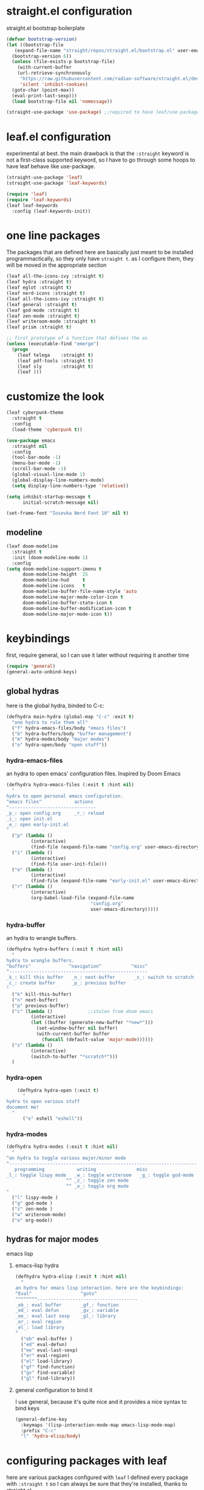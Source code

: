 #+auto_tangle: t
* straight.el configuration
straight.el bootstrap boilerplate
#+begin_src emacs-lisp
  (defvar bootstrap-version)
  (let ((bootstrap-file
	 (expand-file-name "straight/repos/straight.el/bootstrap.el" user-emacs-directory))
	(bootstrap-version 6))
    (unless (file-exists-p bootstrap-file)
      (with-current-buffer
	  (url-retrieve-synchronously
	   "https://raw.githubusercontent.com/radian-software/straight.el/develop/install.el"
	   'silent 'inhibit-cookies)
	(goto-char (point-max))
	(eval-print-last-sexp)))
    (load bootstrap-file nil 'nomessage))

  (straight-use-package 'use-package) ;;required to have leaf/use-package's :straight keyword
#+end_src
* leaf.el configuration
experimental at best. the main drawback is that the ~:straight~ keyword is not a first-class supported keyword, so I have to go through some hoops to have leaf behave like use-package.
#+begin_src emacs-lisp
  (straight-use-package 'leaf)
  (straight-use-package 'leaf-keywords)

  (require 'leaf)
  (require 'leaf-keywords)
  (leaf leaf-keywords
    :config (leaf-keywords-init))
#+end_src
* one line packages
The packages that are defined here are basically just meant to be installed programmactically, so they only have ~straight t~. as I configure them, they will be moved in the appropriate section
#+begin_src emacs-lisp
  (leaf all-the-icons-ivy :straight t)
  (leaf hydra :straight t)
  (leaf eglot :straight t)
  (leaf nerd-icons :straight t)
  (leaf all-the-icons-ivy :straight t)
  (leaf general :straight t)
  (leaf god-mode :straight t)
  (leaf zen-mode :straight t)
  (leaf writeroom-mode :straight t)
  (leaf prism :straight t)

  ;; first prototype of a function that defines the os
  (unless (executable-find "emerge")
    (progn
      (leaf telega    :straight t)
      (leaf pdf-tools :straight t)
      (leaf sly       :straight t)
      (leaf )))
  #+end_src

* customize the look
#+begin_src emacs-lisp
  (leaf cyberpunk-theme
    :straight t
    :config
    (load-theme 'cyberpunk t))

  (use-package emacs
    :straight nil
    :config
    (tool-bar-mode -1)
    (menu-bar-mode -1)
    (scroll-bar-mode -1)
    (global-visual-line-mode 1)
    (global-display-line-numbers-mode)
    (setq display-line-numbers-type 'relative))

  (setq inhibit-startup-message t
        initial-scratch-message nil)

  (set-frame-font "Iosevka Nerd Font 10" nil t)
#+end_src
** modeline
#+begin_src emacs-lisp
  (leaf doom-modeline
    :straight t
    :init (doom-modeline-mode 1)
    :config
  (setq doom-modeline-support-imenu t
        doom-modeline-height  25
        doom-modeline-hud     t
        doom-modeline-icons   t
        doom-modeline-buffer-file-name-style 'auto
        doom-modeline-major-mode-color-icon t
        doom-modeline-buffer-state-icon t
        doom-modeline-buffer-modification-icon t
        doom-modeline-major-mode-icon t))
#+end_src
* keybindings
first, require general, so I can use it later without requiring it another time
#+begin_src emacs-lisp
  (require 'general)
  (general-auto-unbind-keys)
#+end_src
** global hydras
here is the global hydra, binded to C-c:
#+begin_src emacs-lisp
  (defhydra main-hydra (global-map "C-c" :exit t)
    "one hydra to rule them all"
    ("f" hydra-emacs-files/body "emacs files")
    ("b" hydra-buffers/body "buffer management")
    ("m" hydra-modes/body "major modes")
    ("o" hydra-open/body "open stuff"))
#+end_src
*** hydra-emacs-files
an hydra to open emacs' configuration files. Inspired by Doom Emacs
#+begin_src emacs-lisp
  (defhydra hydra-emacs-files (:exit t :hint nil)
    "
  hydra to open personal emacs configuration.
  ^emacs files^            actions
  ^--------------------------------
  _p_: open config.org     _r_: reload 
  _i_: open init.el
  _e_: open early-init.el
  "
    ("p" (lambda ()
           (interactive)
           (find-file (expand-file-name "config.org" user-emacs-directory))))
    ("i" (lambda ()
           (interactive)
           (find-file user-init-file)))
    ("e" (lambda ()
           (interactive)
           (find-file (expand-file-name "early-init.el" user-emacs-directory))))
    ("r" (lambda ()
           (interactive)
           (org-babel-load-file (expand-file-name
                                 "config.org"
                                 user-emacs-directory)))))
#+end_src
*** hydra-buffer
an hydra to wrangle buffers.
#+begin_src emacs-lisp
  (defhydra hydra-buffers (:exit t :hint nil)
    "
  hydra to wrangle buffers.
  ^buffers^              ^navigation^           ^misc^  
  ^---------------------------------------------------
  _k_: kill this buffer   _n_: next-buffer       _s_: switch to scratch
  _c_: create buffer      _p_: previous buffer   
  "
    ("k" kill-this-buffer)
    ("n" next-buffer)
    ("p" previous-buffer)
    ("c" (lambda () 			;;stolen from doom emacs
           (interactive)
           (let ((buffer (generate-new-buffer "*new*")))
             (set-window-buffer nil buffer)
             (with-current-buffer buffer
               (funcall (default-value 'major-mode))))))
    ("s" (lambda ()
           (interactive)
           (switch-to-buffer "*scratch*")))
    )
#+end_src
*** hydra-open
#+begin_src emacs-lisp
      (defhydra hydra-open (:exit t)
        "
  hydra to open various stuff
  document me!
    "
        ("e" eshell "eshell"))
#+end_src
*** hydra-modes
#+begin_src emacs-lisp
  (defhydra hydra-modes (:exit t :hint nil)
    "
  ^an hydra to toggle various major/minor mode
  ^---------------------------------------------------------------------
     programming            writing               misc      
  _l_: toggle lispy mode   _w_: toggle writeroom   _g_: toggle god-mode
                        ^^ _z_: toggle zen mode
                        ^^ _o_: toggle org mode
  "
    ("l" lispy-mode )
    ("g" god-mode )
    ("z" zen-mode )
    ("w" writeroom-mode)
    ("o" org-mode))
#+end_src

#+RESULTS:
: hydra-modes/body

** hydras for major modes
**** emacs lisp 
***** emacs-lisp hydra
#+begin_src emacs-lisp
  (defhydra hydra-elisp (:exit t :hint nil)
    "
  an hydra for emacs lisp interaction. here are the keybindings:
  ^Eval^                  ^goto^
  ^^^^^^^^-------------------------------------
  _eb_: eval buffer       _gf_: function
  _ed_: eval defun        _gv_: variable
  _ee_: eval last sexp    _gl_: library
  _er_: eval region
  _el_: load library
  "
    ("eb" eval-buffer )
    ("ed" eval-defun)
    ("ee" eval-last-sexp)
    ("er" eval-region)
    ("el" load-library)
    ("gf" find-function)
    ("gv" find-variable)
    ("gl" find-library))
#+end_src
***** general configuration to bind it
I use general, because it's quite nice and it provides a nice syntax to bind keys
#+begin_src emacs-lisp
  (general-define-key
    :keymaps '(lisp-interaction-mode-map emacs-lisp-mode-map)
    :prefix "C-c"
    "l" 'hydra-elisp/body)  
#+end_src
* configuring packages with leaf
here are various packages configured with ~leaf~
I defined every package with ~:straight t~ so I can always be sure that they're installed, thanks to straight.el
** lispy
#+begin_src emacs-lisp
  (leaf lispy
    :straight t
    :hook ((lisp-mode-hook . lispy-mode)
           (emacs-lisp-mode-hook . lispy-mode)
           (ielm-mode-hook . lispy-mode)
           (scheme-mode-hook . lispy-mode)
           (racket-mode-hook . lispy-mode)
           (hy-mode-hook . lispy-mode)
           (lfe-mode-hook . lispy-mode)
           (dune-mode-hook . lispy-mode)
           (clojure-mode-hook . lispy-mode)
           (fennel-mode-hook . lispy-mode)))

#+end_src
** helm
#+begin_src emacs-lisp
  (leaf helm
    :straight t
    :config (helm-mode 1)
    :bind
    ("M-x" . helm-M-x)
    ([remap find-file] . helm-find-files)
    )
#+end_src
** all-the-icons
#+begin_src emacs-lisp
  (leaf all-the-icons
    :straight t    
    :if (display-graphic-p))
#+end_src
** all-the-icons-ivy
#+begin_src emacs-lisp
  (leaf all-the-icons-ivy
    :straight t    
    :init (add-hook 'after-init-hook 'all-the-icons-ivy-setup))
#+end_src
** frog-jump-buffer
#+begin_src emacs-lisp
  (leaf frog-jump-buffer
    :straight t    
    :init (setq frog-jump-buffer-use-all-the-icons-ivy t)
    :bind ("C-x C-b" . frog-jump-buffer))
#+end_src
** kbd-mode
#+begin_src emacs-lisp
  (leaf kbd-mode
    :straight (kbd-mode :type git :host github :repo "kmonad/kbd-mode")
    :mode "\\.kbd\\'"
    :commands kbd-mode)
#+end_src
** nerd-icons
#+begin_src emacs-lisp
  (leaf nerd-icons
    :straight t)
#+end_src
** visual-regexp-steroids
#+begin_src emacs-lisp
  (leaf visual-regexp-steroids
    :straight t  
    :bind ([remap query-replace] . vr/replace))
#+end_src
** crux
#+begin_src emacs-lisp
  (leaf crux
    :straight t    
    :bind ("C-k" . crux-kill-whole-line))
#+end_src
** which-key-mode
#+begin_src emacs-lisp
  (leaf which-key
    :straight t    
    :config (which-key-mode))
#+end_src
** company-mode
#+begin_src emacs-lisp
  (leaf company
    :straight t    
    :commands company-mode
    :init (add-hook 'after-init-hook #'global-company-mode))
#+end_src
** eshell
#+begin_src emacs-lisp
  (leaf eshell
    :straight t)
#+end_src
** org-modern
#+begin_src emacs-lisp
  (leaf org-modern
    :straight t
    :hook ((org-mode-hook . org-modern-mode)))
#+end_src
** rainbow delimiters
#+begin_src emacs-lisp
  (leaf rainbow-delimiters
    :straight t    
    :hook ((lisp-mode-hook . rainbow-delimiters-mode)
             (emacs-lisp-mode-hook . rainbow-delimiters-mode)
             (ielm-mode-hook . rainbow-delimiters-mode)
             (scheme-mode-hook . rainbow-delimiters-mode)
             (racket-mode-hook . rainbow-delimiters-mode)
             (hy-mode-hook . rainbow-delimiters-mode)
             (lfe-mode-hook . rainbow-delimiters-mode)
             (dune-mode-hook . rainbow-delimiters-mode)
             (clojure-mode-hook . rainbow-delimiters-mode)
             (fennel-mode-hook . rainbow-delimiters-mode)))
#+end_src
** ibuffer
#+begin_src emacs-lisp
  (leaf ibuffer
    :straight t    
    :bind ("C-x b" . ibuffer))
#+end_src
** ivy
#+begin_src emacs-lisp
  (leaf avy
    :bind ([remap isearch-forward] . swiper))
#+end_src
** org mode
#+begin_src emacs-lisp
  (leaf org
    :hook ((org-mode-hook . org-auto-tangle-mode)
           (org-mode-hook . org-indent-mode))
    :config
    (require 'org-tempo)
    (add-to-list 'org-structure-template-alist
                 '("m" . "src emacs-lisp")
                 '("s" . "src")))

#+end_src
** org-auto-tangle
#+begin_src emacs-lisp
  (leaf org-auto-tangle 
    :straight t
    :after async)
#+end_src
** hl-todo
#+begin_src emacs-lisp
  (leaf hl-todo
    :straight t
    :hook ((prog-mode-hook . hl-todo-mode)
           (org-mode-hook . hl-todo-mode)))
#+end_src
** helpful
#+begin_src emacs-lisp
  (leaf helpful
    :straight t
    :custom
    (counsel-describe-variable-function #'helpful-variable)
    :bind
    ("C-h f" . helpful-function)
    ([remap describe-symbol] . helpful-symbol)
    ([remap describe-variable] . helpful-variable)
    ([remap describe-command] . helpful-command)
    ([remap describe-key] . helpful-key))
#+end_src
** telega
#+begin_src emacs-lisp
 (setq telega-server-libs-prefix "/usr")
 (add-hook 'telega-load-hook 'telega-notifications-mode)
 (add-hook 'telega-load-hook 'telega-appindicator-mode)
 (setq telega-appindicator-use-labels t)

 (setq telega-chat-input-markups '("org" "markdown2"))
 (setq telega-directory (concat (getenv "XDG_DATA_HOME") "/telega"))
 (setq telega-emoji-font-family "Iosevka Nerd Font")
 (setq telega-emoji-use-images t)
 (add-hook 'telega-chat-mode-hook 'toggle-truncate-lines)
 (add-hook 'telega-load-hook 'telega-mode-line-mode)
#+end_src
* the todo laundry list
- make the font actually render properly
- add a hook to vterm to disable line numbers
- some packages are installed via gentoo's portage, create a mini function that detects if i'm on gentoo
  this is actually the easiest, I just need to see the contents of /etc/os-release,
- ?
- bind vterm to ~C-c o t~ and make it behave better
- use eshell more often?
